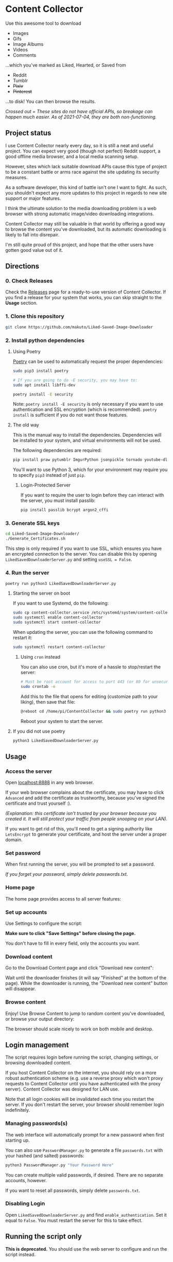 * Content Collector

Use this awesome tool to download
- Images
- Gifs
- Image Albums
- Videos
- Comments

...which you've marked as Liked, Hearted, or Saved from

- Reddit
- Tumblr
- +Pixiv+
- +Pinterest+

...to disk! You can then browse the results.

/Crossed out = These sites do not have official APIs, so breakage can happen much easier. As of 2021-07-04, they are both non-functioning./
** Project status
I use Content Collector nearly every day, so it is still a neat and useful project. You can expect very good (though not perfect) Reddit support, a good offline media browser, and a local media scanning setup.

However, sites which lack suitable download APIs cause this type of project to be a constant battle or arms race against the site updating its security measures.

As a software developer, this kind of battle isn't one I want to fight. As such, you shouldn't expect any more updates to this project in regards to new site support or major features.

I think the ultimate solution to the media downloading problem is a web browser with strong automatic image/video downloading integrations.

Content Collector may still be valuable in that world by offering a good way to browse the content you've downloaded, but its automatic downloading is likely to fall into disrepair.

I'm still quite proud of this project, and hope that the other users have gotten good value out of it.
** Directions
*** 0. Check Releases
Check the [[https://github.com/makuto/Liked-Saved-Image-Downloader/releases][Releases]] page for a ready-to-use version of Content Collector. If you find a release for your system that works, you can skip straight to the *Usage* section.
*** 1. Clone this repository

#+BEGIN_SRC sh
git clone https://github.com/makuto/Liked-Saved-Image-Downloader
#+END_SRC

*** 2. Install python dependencies
**** Using Poetry
[[https://python-poetry.org/][Poetry]] can be used to automatically request the proper dependencies:

#+BEGIN_SRC sh
sudo pip3 install poetry

# If you are going to do -E security, you may have to:
sudo apt install libffi-dev

poetry install -E security
#+END_SRC

Note: ~poetry install -E security~ is only necessary if you want to use authentication and SSL encryption (which is recommended). ~poetry install~ is sufficient if you do not want those features.
**** The old way
This is the manual way to install the dependencies. Dependencies will be installed to your system, and virtual environments will not be used.

The following dependencies are required:

#+BEGIN_SRC sh
pip install praw pytumblr ImgurPython jsonpickle tornado youtube-dl git+https://github.com/ankeshanand/py-gfycat@master git+https://github.com/upbit/pixivpy py3-pinterest
#+END_SRC

You'll want to use Python 3, which for your environment may require you to specify ~pip3~ instead of just ~pip~.

***** Login-Protected Server

If you want to require the user to login before they can interact with the server, you must install passlib:

#+BEGIN_SRC sh
pip install passlib bcrypt argon2_cffi
#+END_SRC

*** 3. Generate SSL keys

#+BEGIN_SRC sh
cd Liked-Saved-Image-Downloader/
./Generate_Certificates.sh
#+END_SRC

This step is only required if you want to use SSL, which ensures you have an encrypted connection to the server. You can disable this by opening ~LikedSavedDownloaderServer.py~ and setting ~useSSL = False~.

*** 4. Run the server
#+BEGIN_SRC sh
poetry run python3 LikedSavedDownloaderServer.py
#+END_SRC
**** Starting the server on boot
If you want to use Systemd, do the following:
#+BEGIN_SRC sh
  sudo cp content-collector.service /etc/systemd/system/content-collector.service
  sudo systemctl enable content-collector
  sudo systemctl start content-collector
#+END_SRC

When updating the server, you can use the following command to restart it:
#+BEGIN_SRC sh
  sudo systemctl restart content-collector
#+END_SRC

***** Using ~cron~ instead
You can also use cron, but it's more of a hassle to stop/restart the server:
#+BEGIN_SRC sh
  # Must be root account for access to port 443 (or 80 for unsecured servers)
  sudo crontab -e
#+END_SRC

Add this to the file that opens for editing (customize path to your liking), then save that file:
#+BEGIN_SRC sh
@reboot cd /home/pi/ContentCollector && sudo poetry run python3 LikedSavedDownloaderServer.py 2>&1 | tee LikedSavedServer.log
#+END_SRC

Reboot your system to start the server.
**** If you did not use poetry
#+BEGIN_SRC sh
python3 LikedSavedDownloaderServer.py
#+END_SRC

** Usage
*** Access the server
Open [[https://localhost:8888][localhost:8888]] in any web browser.

If your web browser complains about the certificate, you may have to click ~Advanced~ and add the certificate as trustworthy, because you've signed the certificate and trust yourself :). 

/(Explanation: this certificate isn't trusted by your browser because you created it. It will still protect your traffic from people snooping on your LAN)./

If you want to get rid of this, you'll need to get a signing authority like ~LetsEncrypt~ to generate your certificate, and host the server under a proper domain.
*** Set password
When first running the server, you will be prompted to set a password.

/If you forget your password, simply delete passwords.txt/.

*** Home page

The home page provides access to all server features:

[[file:images/Homepage.png]]

*** Set up accounts

Use Settings to configure the script:

[[file:images/LikedSavedSettings.png]]

*Make sure to click "Save Settings" before closing the page.*

You don't have to fill in every field, only the accounts you want.

*** Download content
Go to the Download Content page and click "Download new content":

[[file:images/DownloadContent.png]]

Wait until the downloader finishes (it will say "Finished" at the bottom of the page). While the downloader is running, the "Download new content" button will disappear.

*** Browse content
Enjoy! Use Browse Content to jump to random content you've downloaded, or browse your output directory:

[[file:images/LikedSavedBrowser.png]]

The browser should scale nicely to work on both mobile and desktop.

** Login management

The script requires login before running the script, changing settings, or browsing downloaded content.

If you host Content Collector on the internet, you should rely on a more robust authentication scheme (e.g. use a reverse proxy which won't proxy requests to Content Collector until you have authenticated with the proxy server). Content Collector was designed for LAN use.

Note that all login cookies will be invalidated each time you restart the server. If you don't restart the server, your browser should remember login indefinitely.

*** Managing passwords(s)

The web interface will automatically prompt for a new password when first starting up.

You can also use ~PasswordManager.py~ to generate a file ~passwords.txt~ with your hashed (and salted) passwords:

#+BEGIN_SRC sh
python3 PasswordManager.py "Your Password Here"
#+END_SRC

You can create multiple valid passwords, if desired. There are no separate accounts, however.

If you want to reset all passwords, simply delete ~passwords.txt~.

*** Disabling Login

Open ~LikedSavedDownloaderServer.py~ and find ~enable_authentication~. Set it equal to ~False~. You must restart the server for this to take effect.
** Running the script only

*This is deprecated.* You should use the web server to configure and run the script instead.

1. Copy ~settings_template.txt~ into a new file called ~settings.txt~
2. Open ~settings.txt~
3. Fill in your username and password
4. Set ~SHOULD_SOFT_RETRIEVE~ to ~False~ if you are sure you want to do this
5. Run the script: ~python redditUserImageScraper.py~
6. Wait for a while
7. Check your output directory (the default is ~output~ relative to where you ran the script) for all your images!

If you want more images, set ~Reddit_Total_Requests~ and/or ~Tumblr_Total_Requests~ to a higher value. The maximum is 1000. Unfortunately, reddit does not allow you to get more than 1000 submissions of a single type (1000 liked, 1000 saved).

Not actually getting images downloaded, but seeing the console say it downloaded images? Make sure ~SHOULD_SOFT_RETRIEVE=False~ in ~settings.txt~

~settings.txt~ has several additional features. Read the comments to know how to use them.

** OSX Python issues
On OSX, running the downloader from the Content Collector server may cause this error:

#+BEGIN_SRC sh
Output: output
objc[29889]: +[__NSPlaceholderDate initialize] may have been in progress in another thread when fork() was called.
#+END_SRC

This is a problem with Python and OSX's security model clashing. See [[https://github.com/ansible/ansible/issues/32499][this issue]] for an explanation.

To work around it, you need to first run

#+BEGIN_SRC sh
export OBJC_DISABLE_INITIALIZE_FORK_SAFETY=YES
#+END_SRC

...before running the Content Collector server in that same terminal.

Or add the bash profile suggested in [[https://stackoverflow.com/questions/50168647/multiprocessing-causes-python-to-crash-and-gives-an-error-may-have-been-in-progr][this answer]].

** Issues

Feel free to create Issues on this repo if you need help. I'm friendly so don't be shy.

